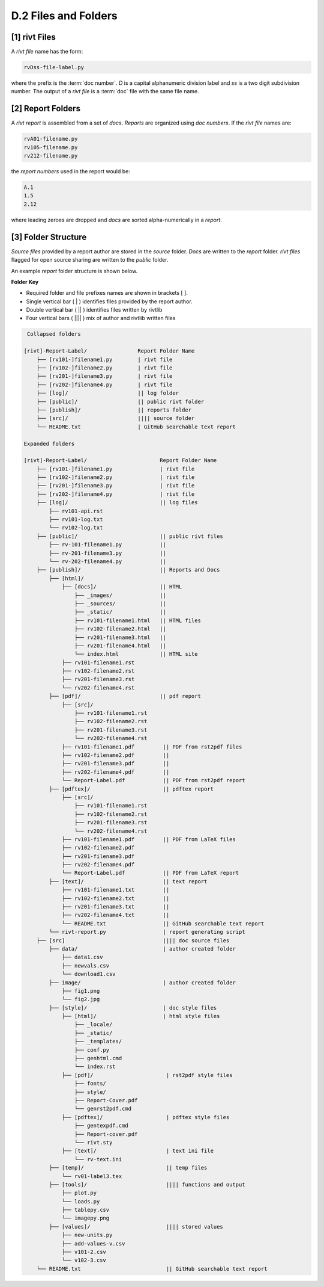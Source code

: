 **D.2 Files and Folders**
============================

.. raw:: html

    <p id="api">&lt;i&gt;</p>

**[1]** rivt Files
--------------------

.. raw:: html

    <hr>

A *rivt file* name has the form:

.. code-block:: bash

    rvDss-file-label.py 

where the prefix is the :term:`doc number`. *D* is a capital alphanumeric 
division label and *ss* is a two digit subdivision number. The output 
of a *rivt file* is a :term:`doc` file with the same file name. 

.. raw:: html

    <p id="api">&lt;i&gt;</p>

**[2]** Report Folders 
-------------------------------

.. raw:: html

    <hr>

A *rivt report* is assembled from a set of *docs*. *Reports* are organized
using *doc numbers*. If the *rivt file* names are:

.. code-block:: bash

    rvA01-filename.py
    rv105-filename.py
    rv212-filename.py  

the *report numbers* used in the report would be: 

.. code-block:: bash

    A.1
    1.5
    2.12

where leading zeroes are dropped and *docs* are sorted alpha-numerically in a
*report*.


**[3]**  Folder Structure
-------------------------------

*Source files* provided by a report author are stored in the *source* folder.
*Docs* are written to the *report* folder. *rivt files* flagged for open source
sharing are written to the *public* folder. 

An example *report* folder structure is shown below.

**Folder Key**

- Required folder and file prefixes names are shown in brackets [ ]. 
- Single vertical bar ( | ) identifies files provided by the report author. 
- Double vertical bar ( || ) identifies files written by rivtlib 
- Four vertical bars ( |||| ) mix of author and rivtlib written files


.. code-block:: bash

     Collapsed folders

    [rivt]-Report-Label/                Report Folder Name
        ├── [rv101-]filename1.py        | rivt file
        ├── [rv102-]filename2.py        | rivt file
        ├── [rv201-]filename3.py        | rivt file
        ├── [rv202-]filename4.py        | rivt file  
        ├── [log]/                      || log folder
        ├── [public]/                   || public rivt folder
        ├── [publish]/                  || reports folder
        ├── [src]/                      |||| source folder
        └── README.txt                  | GitHub searchable text report 

    Expanded folders

    [rivt]-Report-Label/                       Report Folder Name                
        ├── [rv101-]filename1.py               | rivt file
        ├── [rv102-]filename2.py               | rivt file
        ├── [rv201-]filename3.py               | rivt file
        ├── [rv202-]filename4.py               | rivt file        
        ├── [log]/                             || log files
            ├── rv101-api.rst   
            ├── rv101-log.txt   
            └── rv102-log.txt   
        ├── [public]/                          || public rivt files                      
            ├── rv-101-filename1.py            ||  
            ├── rv-201-filename3.py            ||
            └── rv-202-filename4.py            || 
        ├── [publish]/                         || Reports and Docs
            ├── [html]/    
                ├── [docs]/                    || HTML     
                    ├── _images/               || 
                    ├── _sources/              ||
                    ├── _static/               ||   
                    ├── rv101-filename1.html   || HTML files
                    ├── rv102-filename2.html   ||                           
                    ├── rv201-filename3.html   ||                     
                    ├── rv201-filename4.html   ||
                    └── index.html             || HTML site           
                ├── rv101-filename1.rst  
                ├── rv102-filename2.rst  
                ├── rv201-filename3.rst  
                └── rv202-filename4.rst  
            ├── [pdf]/                         || pdf report  
                ├── [src]/                          
                    ├── rv101-filename1.rst
                    ├── rv102-filename2.rst                           
                    ├── rv201-filename3.rst                        
                    └── rv202-filename4.rst              
                ├── rv101-filename1.pdf         || PDF from rst2pdf files
                ├── rv102-filename2.pdf         ||                 
                ├── rv201-filename3.pdf         ||               
                ├── rv202-filename4.pdf         ||
                └── Report-Label.pdf            || PDF from rst2pdf report
            ├── [pdftex]/                       || pdftex report
                ├── [src]/                          
                    ├── rv101-filename1.rst
                    ├── rv102-filename2.rst                        
                    ├── rv201-filename3.rst                        
                    └── rv202-filename4.rst               
                ├── rv101-filename1.pdf         || PDF from LaTeX files
                ├── rv102-filename2.pdf                          
                ├── rv201-filename3.pdf                       
                ├── rv202-filename4.pdf
                └── Report-Label.pdf            || PDF from LaTeX report  
            ├── [text]/                         || text report
                ├── rv101-filename1.txt         ||
                ├── rv102-filename2.txt         || 
                ├── rv201-filename3.txt         ||
                ├── rv202-filename4.txt         ||
                └── README.txt                  || GitHub searchable text report                     
            └── rivt-report.py                  | report generating script
        ├── [src]                               |||| doc source files               
            ├── data/                           | author created folder
                ├── data1.csv
                ├── newvals.csv        
                └── download1.csv  
            ├── image/                          | author created folder                
                ├── fig1.png
                └── fig2.jpg
            ├── [style]/                        | doc style files 
                ├── [html]/                     | html style files
                    ├── _locale/                 
                    ├── _static/                        
                    ├── _templates/                     
                    ├── conf.py                         
                    ├── genhtml.cmd                     
                    └── index.rst
                ├── [pdf]/                       | rst2pdf style files
                    ├── fonts/              
                    ├── style/                 
                    ├── Report-Cover.pdf           
                    └── genrst2pdf.cmd
                ├── [pdftex]/                    | pdftex style files
                    ├── gentexpdf.cmd             
                    ├── Report-cover.pdf                     
                    └── rivt.sty              
                ├── [text]/                      | text ini file
                    └── rv-text.ini        
            ├── [temp]/                          || temp files
                └── rv01-label3.tex
            ├── [tools]/                         |||| functions and output
                ├── plot.py                               
                └── loads.py
                ├── tablepy.csv                               
                └── imagepy.png          
            ├── [values]/                        |||| stored values
                ├── new-units.py       
                ├── add-values-v.csv       
                ├── v101-2.csv
                └── v102-3.csv                
        └── README.txt                           || GitHub searchable text report 